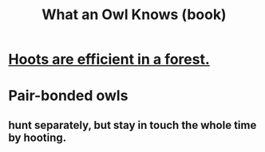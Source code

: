 :PROPERTIES:
:ID:       c27b0546-3132-4bbe-8b91-ce853e8431c3
:END:
#+title: What an Owl Knows (book)
* [[id:8134adc0-af1c-407e-9909-a9f42ea4dedb][Hoots are efficient in a forest.]]
* Pair-bonded owls
** hunt separately, but stay in touch the whole time by hooting.
